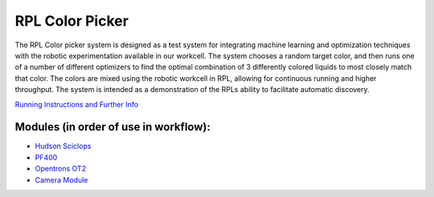 .. role:: raw-html-m2r(raw)
   :format: html


RPL Color Picker
================

The RPL Color picker system is designed as a test system for integrating machine learning and optimization techniques with the robotic experimentation available in our workcell. The system chooses a random target color, and then runs one of a number of different optimizers to find the optimal combination of 3 differently colored liquids to most closely match that color.  The colors are mixed using the robotic workcell in RPL, allowing for continuous running and higher throughput. The system is intended as a demonstration of the RPLs ability to facilitate automatic discovery.

.. image:: /images/projects/ColorPicker.jpg



`Running Instructions and Further Info <https://github.com/AD-SDL/rpl_workcell/tree/main/color_picker>`_

Modules (in order of use in workflow):
^^^^^^^^^^^^^^^^^^^^^^^^^^^^^^^^^^^^^^

* `Hudson Sciclops <../modules/hudson_plate_crane.html>`_
* `PF400 <../modules/pf400.html>`_
* `Opentrons OT2 <../modules/OT2.html>`_
* `Camera Module <../modules/camera.html>`_